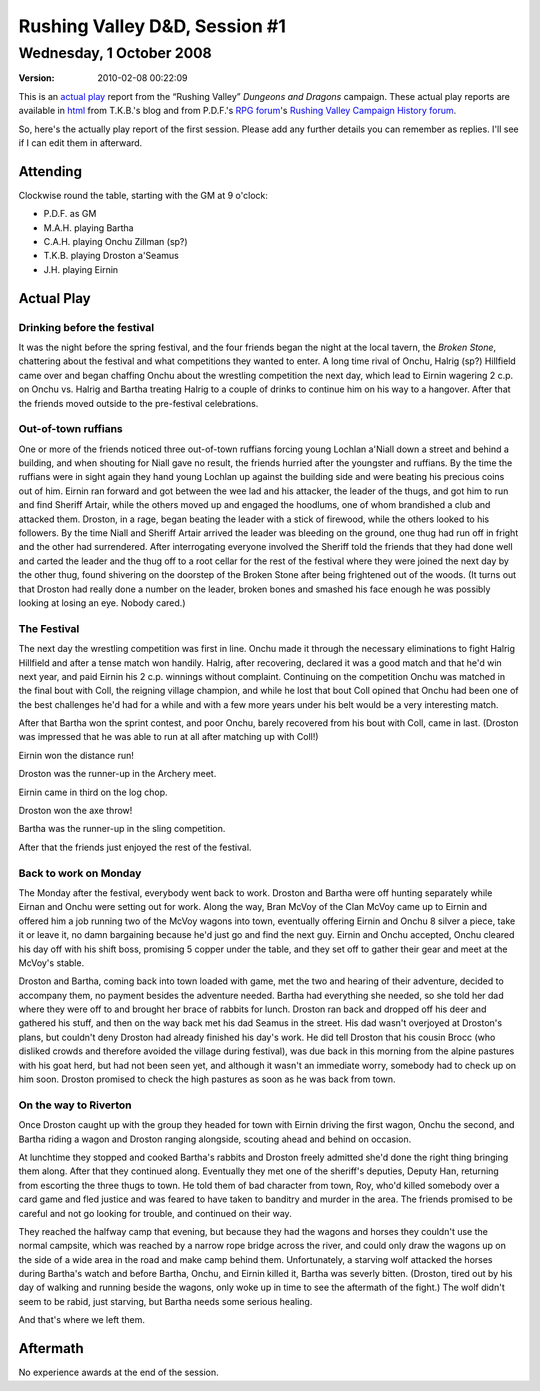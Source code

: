 .. title: Rushing Valley D&D, Session #1
.. slug: s001-rv-2008-10-01
.. date: 2008-10-01 00:00:00 UTC-05:00
.. tags: actual-play,rpg,wvhtf,d&d,rushing valley
.. category: gaming/actual-play/WVHTF/rushing-valley
.. link: 
.. description: 
.. type: text



Rushing Valley D&D, Session #1
@@@@@@@@@@@@@@@@@@@@@@@@@@@@@@
Wednesday, 1 October 2008
~~~~~~~~~~~~~~~~~~~~~~~~~
:version: 2010-02-08 00:22:09


.. role:: comment
.. role:: company
.. role:: spell

.. |HnB| replace:: :company:`Hammer & Block`
.. |AnB| replace:: :company:`Axe & Bow`
.. |SP| replace:: :company:`Serpents`
.. |WB| replace:: :company:`Wolf-banes`
.. |th| replace:: :superscript:`th`

This is an `actual play`_ report from the “Rushing Valley” *Dungeons
and Dragons* campaign.  These actual play reports are available in
html_ from T.K.B.'s blog and from P.D.F.'s
`RPG forum`_\'s `Rushing Valley Campaign`_ `History forum`_.

.. _`actual play`: http://www.actualplay.com/

.. _html: link://category/gaming/actual-play/WVHTF/rushing-valley

.. _`RPG Forum`: http://pdf-rpg.motion-forum.net/forum.htm
.. _`Rushing Valley Campaign`: http://pdf-rpg.motion-forum.net/rushing-valley-campaign-c1/
.. _`History Forum`: http://pdf-rpg.motion-forum.net/history-f2/


So, here's the actually play report of the first session.  Please add
any further details you can remember as replies.  I'll see if I can
edit them in afterward.

Attending
=========

Clockwise round the table, starting with the GM at 9 o'clock:

* P.D.F. as GM
* M.A.H. playing Bartha
* C.A.H. playing Onchu Zillman (sp?)
* T.K.B. playing Droston a'Seamus
* J.H. playing  Eirnin

Actual Play
===========

Drinking before the festival
----------------------------

It was the night before the spring festival, and the four friends
began the night at the local tavern, the *Broken Stone*, chattering
about the festival and what competitions they wanted to enter. A long
time rival of Onchu, Halrig (sp?) Hillfield came over and began
chaffing Onchu about the wrestling competition the next day, which
lead to Eirnin wagering 2 c.p. on Onchu vs. Halrig and Bartha treating
Halrig to a couple of drinks to continue him on his way to a
hangover. After that the friends moved outside to the pre-festival
celebrations.

Out-of-town ruffians
--------------------
One or more of the friends noticed three out-of-town ruffians forcing
young Lochlan a'Niall down a street and behind a building, and when
shouting for Niall gave no result, the friends hurried after the
youngster and ruffians. By the time the ruffians were in sight again
they hand young Lochlan up against the building side and were beating
his precious coins out of him. Eirnin ran forward and got between the
wee lad and his attacker, the leader of the thugs, and got him to run
and find Sheriff Artair, while the others moved up and engaged the
hoodlums, one of whom brandished a club and attacked them. Droston, in
a rage, began beating the leader with a stick of firewood, while the
others looked to his followers. By the time Niall and Sheriff Artair
arrived the leader was bleeding on the ground, one thug had run off in
fright and the other had surrendered. After interrogating everyone
involved the Sheriff told the friends that they had done well and
carted the leader and the thug off to a root cellar for the rest of
the festival where they were joined the next day by the other thug,
found shivering on the doorstep of the Broken Stone after being
frightened out of the woods. (It turns out that Droston had really
done a number on the leader, broken bones and smashed his face enough
he was possibly looking at losing an eye. Nobody cared.)

The Festival
------------

The next day the wrestling competition was first in line. Onchu made
it through the necessary eliminations to fight Halrig Hillfield and
after a tense match won handily. Halrig, after recovering, declared it
was a good match and that he'd win next year, and paid Eirnin his 2
c.p. winnings without complaint. Continuing on the competition Onchu
was matched in the final bout with Coll, the reigning village
champion, and while he lost that bout Coll opined that Onchu had been
one of the best challenges he'd had for a while and with a few more
years under his belt would be a very interesting match.


After that Bartha won the sprint contest, and poor Onchu, barely
recovered from his bout with Coll, came in last. (Droston was
impressed that he was able to run at all after matching up with Coll!)

Eirnin won the distance run!

Droston was the runner-up in the Archery meet.

Eirnin came in third on the log chop.

Droston won the axe throw!

Bartha was the runner-up in the sling competition.

After that the friends just enjoyed the rest of the festival.

Back to work on Monday
----------------------

The Monday after the festival, everybody went back to work. Droston
and Bartha were off hunting separately while Eirnan and Onchu were
setting out for work. Along the way, Bran McVoy of the Clan McVoy came
up to Eirnin and offered him a job running two of the McVoy wagons
into town, eventually offering Eirnin and Onchu 8 silver a piece, take
it or leave it, no damn bargaining because he'd just go and find the
next guy. Eirnin and Onchu accepted, Onchu cleared his day off with
his shift boss, promising 5 copper under the table, and they set off
to gather their gear and meet at the McVoy's stable.

Droston and Bartha, coming back into town loaded with game, met the
two and hearing of their adventure, decided to accompany them, no
payment besides the adventure needed. Bartha had everything she
needed, so she told her dad where they were off to and brought her
brace of rabbits for lunch. Droston ran back and dropped off his deer
and gathered his stuff, and then on the way back met his dad Seamus in
the street. His dad wasn't overjoyed at Droston's plans, but couldn't
deny Droston had already finished his day's work. He did tell Droston
that his cousin Brocc (who disliked crowds and therefore avoided the
village during festival), was due back in this morning from the alpine
pastures with his goat herd, but had not been seen yet, and although
it wasn't an immediate worry, somebody had to check up on him
soon. Droston promised to check the high pastures as soon as he was
back from town. 

On the way to Riverton
----------------------

Once Droston caught up with the group they headed for town with Eirnin
driving the first wagon, Onchu the second, and Bartha riding a wagon
and Droston ranging alongside, scouting ahead and behind on occasion.

At lunchtime they stopped and cooked Bartha's rabbits and Droston
freely admitted she'd done the right thing bringing them along. After
that they continued along. Eventually they met one of the sheriff's
deputies, Deputy Han, returning from escorting the three thugs to
town. He told them of bad character from town, Roy, who'd killed
somebody over a card game and fled justice and was feared to have
taken to banditry and murder in the area. The friends promised to be
careful and not go looking for trouble, and continued on their way.

They reached the halfway camp that evening, but because they had the
wagons and horses they couldn't use the normal campsite, which was
reached by a narrow rope bridge across the river, and could only draw
the wagons up on the side of a wide area in the road and make camp
behind them. Unfortunately, a starving wolf attacked the horses during
Bartha's watch and before Bartha, Onchu, and Eirnin killed it, Bartha
was severly bitten. (Droston, tired out by his day of walking and
running beside the wagons, only woke up in time to see the aftermath
of the fight.) The wolf didn't seem to be rabid, just starving, but
Bartha needs some serious healing.

And that's where we left them.

Aftermath
=========

No experience awards at the end of the session.

.. Local Variables:
.. time-stamp-format: "%:y-%02m-%02d %02H:%02M:%02S"
.. time-stamp-start: ":version:[ 	]+\\\\?"
.. time-stamp-end: "\\\\?\n"
.. End: 
